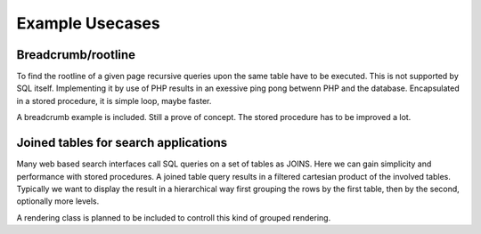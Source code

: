 Example Usecases
================

Breadcrumb/rootline
-------------------

To find the rootline of a given page recursive queries upon the same table have to be executed.
This is not supported by SQL itself. Implementing it by use of PHP results in an exessive ping
pong betwenn PHP and the database. Encapsulated in a stored procedure, it is simple loop, 
maybe faster. 

A breadcrumb example is included. Still a prove of concept. The stored procedure has to be 
improved a lot.


Joined tables for search applications
-------------------------------------

Many web based search interfaces call SQL queries on a set of tables as JOINS. Here we can 
gain simplicity and performance with stored procedures.  A joined table query results in a 
filtered cartesian product of the involved tables. Typically we want to display the result 
in a hierarchical way first grouping the rows by the first table, then by the second, optionally 
more levels. 

A rendering class is planned to be included to controll this kind of grouped rendering. 

